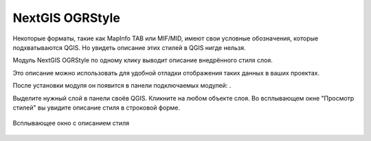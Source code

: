 NextGIS OGRStyle
=================

Некоторые форматы, такие как MapInfo TAB или MIF/MID, имеют свои условные обозначения, которые подхватываются QGIS. Но увидеть описание этих стилей в QGIS нигде нельзя.

Модуль NextGIS OGRStyle по одному клику выводит описание внедрённого стиля слоя.

Это описание можно использовать для удобной отладки отображения таких данных в ваших проектах.

После установки модуля он появится в панели подключаемых модулей: |button_ogrstyle|.

.. |button_ogrstyle| image:: _static/button_ogrstyle.png
   :width: 6mm


Выделите нужный слой в панели своёв QGIS. Кликните на любом объекте слоя. Во всплывающем окне "Просмотр стилей" вы увидите описание стиля в строковой форме.

.. figure:: _static/ogrstyle_result_ru.png
   :name: ogrstyle_result_pic
   :align: center
   :width: 10cm

   Всплывающее окно с описанием стиля
